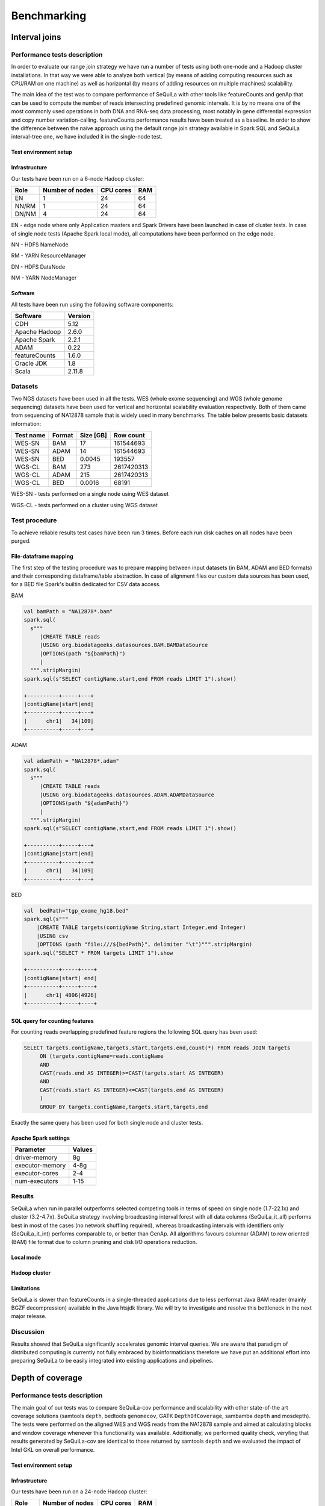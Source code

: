 
Benchmarking
=============

Interval joins
##############

Performance tests description
*****************************
In order to evaluate our range join strategy we have run a number of tests using both one-node and a Hadoop cluster
installations. In that way we were able to analyze both vertical (by means of adding computing resources such as CPU/RAM on one machine)
as well as horizontal (by means of adding resources on multiple machines) scalability.

The main idea of the test was to compare performance of SeQuiLa with other tools like featureCounts and genAp that can be used
to compute the number of reads intersecting predefined genomic intervals. It is by no means one of the most commonly used operations
in both DNA and RNA-seq data processing, most notably in gene differential expression and copy number variation-calling.
featureCounts performance results have been treated as a baseline. In order to show the difference between the naive approach using the
default range join strategy available in Spark SQL and SeQuiLa interval-tree one, we have included it in the single-node test.


Test environment setup
----------------------

Infrastructure
--------------

Our tests have been run on a 6-node Hadoop cluster:

======  =============== =========   ===
Role    Number of nodes CPU cores   RAM
======  =============== =========   ===
EN              1           24      64
NN/RM           1           24      64
DN/NM           4           24      64
======  =============== =========   ===

EN - edge node where only Application masters and Spark Drivers have been launched in case of cluster tests.
In case of single node tests (Apache Spark local mode), all computations have been performed on the edge node.

NN - HDFS NameNode

RM - YARN ResourceManager

DN - HDFS DataNode

NM - YARN NodeManager


Software
--------

All tests have been run using the following software components:

=============   =======
Software        Version
=============   =======
CDH             5.12
Apache Hadoop   2.6.0
Apache Spark    2.2.1
ADAM            0.22
featureCounts   1.6.0
Oracle JDK      1.8
Scala           2.11.8
=============   =======


Datasets
********
Two NGS datasets have been used in all the tests.
WES (whole exome sequencing) and WGS (whole genome sequencing) datasets have been used for vertical and horizontal scalability
evaluation respectively. Both of them came from sequencing of NA12878 sample that is widely used in many benchmarks.
The table below presents basic datasets information:

=========   ======  =========    ==========
Test name   Format  Size [GB]    Row count
=========   ======  =========    ==========
WES-SN      BAM     17           161544693
WES-SN      ADAM    14           161544693
WES-SN      BED     0.0045       193557
WGS-CL      BAM     273          2617420313
WGS-CL      ADAM    215          2617420313
WGS-CL      BED     0.0016       68191
=========   ======  =========    ==========

WES-SN - tests performed on a single node using WES dataset

WGS-CL - tests performed on a cluster using WGS dataset



Test procedure
**************
To achieve reliable results test cases have been run 3 times.
Before each run disk caches on all nodes have been purged.

File-dataframe mapping
----------------------

The first step of the testing procedure was to prepare mapping between input datasets (in BAM, ADAM and BED formats)  and
their corresponding dataframe/table abstraction. In case of alignment files our custom data sources has been used, for a BED file Spark's builtin dedicated
for CSV data access.


BAM

.. code-block:: scala

    val bamPath = "NA12878*.bam"
    spark.sql(
      s"""
         |CREATE TABLE reads
         |USING org.biodatageeks.datasources.BAM.BAMDataSource
         |OPTIONS(path "${bamPath}")
         |
      """.stripMargin)
    spark.sql(s"SELECT contigName,start,end FROM reads LIMIT 1").show()

    +----------+-----+---+
    |contigName|start|end|
    +----------+-----+---+
    |      chr1|   34|109|
    +----------+-----+---+


ADAM

.. code-block:: scala

    val adamPath = "NA12878*.adam"
    spark.sql(
      s"""
         |CREATE TABLE reads
         |USING org.biodatageeks.datasources.ADAM.ADAMDataSource
         |OPTIONS(path "${adamPath}")
         |
      """.stripMargin)
    spark.sql(s"SELECT contigName,start,end FROM reads LIMIT 1").show()

    +----------+-----+---+
    |contigName|start|end|
    +----------+-----+---+
    |      chr1|   34|109|
    +----------+-----+---+

BED

.. code-block:: scala

    val  bedPath="tgp_exome_hg18.bed"
    spark.sql(s"""
        |CREATE TABLE targets(contigName String,start Integer,end Integer)
        |USING csv
        |OPTIONS (path "file:///${bedPath}", delimiter "\t")""".stripMargin)
    spark.sql("SELECT * FROM targets LIMIT 1").show

    +----------+-----+----+
    |contigName|start| end|
    +----------+-----+----+
    |      chr1| 4806|4926|
    +----------+-----+----+





SQL query for counting features
-------------------------------

For counting reads overlapping predefined feature regions the following SQL query has been used:

.. code-block:: sql

    SELECT targets.contigName,targets.start,targets.end,count(*) FROM reads JOIN targets
         ON (targets.contigName=reads.contigName
         AND
         CAST(reads.end AS INTEGER)>=CAST(targets.start AS INTEGER)
         AND
         CAST(reads.start AS INTEGER)<=CAST(targets.end AS INTEGER)
         )
         GROUP BY targets.contigName,targets.start,targets.end

Exactly the same query has been used for both single node and cluster tests.


Apache Spark settings
---------------------

=============== ======
Parameter       Values
=============== ======
driver-memory    8g
executor-memory  4-8g
executor-cores   2-4
num-executors    1-15
=============== ======

Results
*******
SeQuiLa when run in parallel outperforms selected competing tools in terms of speed on single node (1.7-22.1x) and cluster (3.2-4.7x).
SeQuiLa strategy involving broadcasting interval forest with all data columns (SeQuiLa_it_all) performs best
in most of the cases (no network shuffling required), whereas broadcasting intervals with identifiers only (SeQuiLa_it_int)
performs comparable to, or better than GenAp.
All algorithms favours columnar (ADAM) to row oriented (BAM) file format due to column pruning and disk I/O operations reduction.


Local mode
----------

.. image:: local.*


Hadoop cluster
--------------

.. image:: cluster.*


Limitations
-----------

SeQuiLa is slower than featureCounts in a single-threaded applications due to less performat Java BAM reader (mainly BGZF decompression) available
in the Java htsjdk library. We will try to investigate and resolve this bottleneck in the next major release.

Discussion
**********
Results showed that SeQuiLa significantly accelerates  genomic interval queries.
We are aware that paradigm of distributed computing is currently not fully embraced by bioinformaticians therefore we have put
an additional effort into preparing SeQuiLa to be easily integrated into existing applications and pipelines.


Depth of coverage
#################

Performance tests description
*****************************

The main goal of our tests was to compare SeQuiLa-cov performance and scalability with other state-of-the art coverage solutions (samtools ``depth``, bedtools ``genomecov``, GATK ``DepthOfCoverage``, sambamba ``depth`` and mosdepth). The tests were performed on the aligned WES and WGS reads from the NA12878 sample and aimed at calculating blocks and window coverage whenever this functionality was available. Additionally, we performed quality check, veryfing that results generated by SeQuiLa-cov are identical to those returned by samtools ``depth`` and we evaluated the impact of Intel GKL on overall performance.

Test environment setup
----------------------

Infrastructure
--------------

Our tests have been run on a 24-node Hadoop cluster:

======  =============== =========   ===
Role    Number of nodes CPU cores   RAM
======  =============== =========   ===
EN              1         28/56     512
NN/RM           3         28/56     512
DN/NM           24        28/56     512
======  =============== =========   ===

EN - edge node where only Application masters and Spark Drivers have been launched in case of cluster tests.
In case of single node tests (Apache Spark local mode), all computations have been performed on the edge node.

NN - HDFS NameNode

RM - YARN ResourceManager

DN - HDFS DataNode

NM - YARN NodeManager


Software
--------

All tests have been run using the following software components:

=============   ======= ========================
Software        Version Notes
=============   ======= ========================
HDP             3.0.1
Apache Hadoop   3.1.1
Apache Spark    2.3.1
Oracle JDK      1.8
Scala           2.12
samtools        1.9
bedtools        2.27
GATK            3.8
sambamba        0.6.8
mosdepth        0.2.3
mosdepth        0.2.4   using --fast-mode option
=============   ======= ========================


Datasets
********
Two NGS datasets have been used in all the tests.
WES (whole exome sequencing) and WGS (whole genome sequencing) datasets have been used for vertical and horizontal scalability
evaluation respectively. Both of them came from sequencing of NA12878 sample that is widely used in many benchmarks.

In order to remove malformed reads (especially to remove CIGAR and Sequence length inconsistencies) we have processed original BAM files with GATK's tool PrintReads.

.. code-block:: bash

  # also set compression to BAM default level (5) -Dsamjdk.compression_level=5
  gatk --java-options "-Dsamjdk.compression_level=5" PrintReads -I /data/NA12878.hiseq.wgs.bwa.recal.bam -O /data/proper.NA12878.bam


The table below presents basic datasets information:

=========   ======  =========    ========== ========================================================================================== =====================
Data        Format  Size [GB]    Row count   test data URL                                                                              original source 
=========   ======  =========    ========== ========================================================================================== =====================
WES          BAM     17          161544693  `WES BAM <http://biodatageeks.org/sequila/data/WES/NA12878.proper.wes.bam>`_                `original WES BAM <ftp://ftp-trace.ncbi.nih.gov/1000genomes/ftp/technical/working/20101201_cg_NA12878/NA12878.ga2.exome.maq.recal.bam>`_
WGS          BAM     273         2617420313 `WGS BAM <http://biodatageeks.org/sequila/data/WGS/NA12878.proper.wgs.bam>`_                `original WGS BAM <ftp://ftp-trace.ncbi.nih.gov/1000genomes/ftp/technical/working/20101201_cg_NA12878/NA12878.hiseq.wgs.bwa.recal.bam>`_
WGS-L        BAM     127         22314075   `WGS-L BAM <http://biodatageeks.org/sequila/data/rel5-guppy-0.3.0-chunk10k.sorted.bam>`_   `original WGS-L BAM <https://s3.amazonaws.com/nanopore-human-wgs/rel5-guppy-0.3.0-chunk10k.sorted.bam>`_
=========   ======  =========    ========== ========================================================================================== =====================


WES - tests performed on a single node using WES dataset

WGS - tests performed on a cluster using WGS dataset

WGS-L - tests performed on a single node using WGS dataset (long reads)


Test procedure
**************
To achieve reliable results and remove test cases have been run 3 times.
.. Before each run disk caches on all nodes have been purged.

File-dataframe mapping
----------------------

The first step of the testing procedure was to prepare mapping between input datasets in BAM format and
its dataframe/table abstraction through our custom data source.


BAM

.. code-block:: scala

    val bamPath = "NA12878*.bam"
    spark.sql(
      s"""
         |CREATE TABLE reads
         |USING org.biodatageeks.datasources.BAM.BAMDataSource
         |OPTIONS(path "${bamPath}")
         |
      """.stripMargin)
    spark.sql(s"SELECT contigName,start,end FROM reads LIMIT 1").show()

    +----------+-----+---+
    |contigName|start|end|
    +----------+-----+---+
    |      chr1|   34|109|
    +----------+-----+---+




Coverage calculations
-------------------------

For calculating the coverage the following commands have been used:

.. code-block:: bash

    ### SAMTOOLS 1.9
    #exome - bases 1 core
    { time samtools depth NA12878.proper.wes.bam > samtools/NA12878.proper.wes.bamdepth ; } 2>> samtools/wes_time.txt
    # genome - bases 1 core
    { time samtools depth NA12878.proper.wgs.bam > samtools/NA12878.proper.wgs.bam.depth ; } 2>> samtools/wgs_time.txt

.. code-block:: bash

    ### BEDTOOLS
    # exome blocks 1 core
    time docker run --rm -v /data/samples/NA12878:/data/samples/NA12878 -w /data/samples/NA12878 biocontainers/bedtools:v2.27.0_cv2 bedtools genomecov -ibam /data/samples/NA12878/WES/NA12878.proper.wes.bam -bga > /data/samples/NA12878/bedtools_genomecov_block_coverage_wes.txt
    # genome blocks 1 core
    time docker run --rm -v /data/samples/NA12878:/data/samples/NA12878 -w /data/samples/NA12878 biocontainers/bedtools:v2.27.0_cv2 bedtools genomecov -ibam /data/samples/NA12878/WGS/NA12878.proper.wgs.bam -bga > /data/samples/NA12878/bedtools_genomecov_block_coverage_wgs.txt

.. code-block:: bash

    ### GATK
    #  exome 1,5,10 cores
    { time docker run -it  -v /data/samples/NA12878/WES:/data/ -v /data/samples/hg_builds/:/ref/ broadinstitute/gatk3:3.8-1  java -jar GenomeAnalysisTK.jar -T DepthOfCoverage -R /ref/Homo_sapiens_assembly18.fasta -o /data/gatk_doc_test.txt -I /data/NA12878.proper.wes.bam  -omitIntervals -nt 1} 2>> gatk_wes_time_1.txt
    { time docker run -it  -v /data/samples/NA12878/WES:/data/ -v /data/samples/hg_builds/:/ref/ broadinstitute/gatk3:3.8-1  java -jar GenomeAnalysisTK.jar -T DepthOfCoverage -R /ref/Homo_sapiens_assembly18.fasta -o /data/gatk_doc_test.txt -I /data/NA12878.proper.wes.bam  -omitIntervals -nt 5} 2>> gatk_wes_time_5.txt
    { time docker run -it  -v /data/samples/NA12878/WES:/data/ -v /data/samples/hg_builds/:/ref/ broadinstitute/gatk3:3.8-1  java -jar GenomeAnalysisTK.jar -T DepthOfCoverage -R /ref/Homo_sapiens_assembly18.fasta -o /data/gatk_doc_test.txt -I /data/NA12878.proper.wes.bam  -omitIntervals -nt 10} 2>> gatk_wes_time_10.txt
    # genome 1 core
    { time docker run -it  -v /data/samples/NA12878/WGS:/data/ -v /data/samples/hg_builds/:/ref/ broadinstitute/gatk3:3.8-1 java -jar GenomeAnalysisTK.jar -T DepthOfCoverage -R /ref/Homo_sapiens_assembly18.fasta -o /data/gatk_doc_test.txt -I /data/NA12878.proper.wgs.bam -omitIntervals -nt 1} 2>> gatk_wgs_time_1.txt
    { time docker run -it  -v /data/samples/NA12878/WGS:/data/ -v /data/samples/hg_builds/:/ref/ broadinstitute/gatk3:3.8-1 java -jar GenomeAnalysisTK.jar -T DepthOfCoverage -R /ref/Homo_sapiens_assembly18.fasta -o /data/gatk_doc_test.txt -I /data/NA12878.proper.wgs.bam -omitIntervals -nt 5} 2>> gatk_wgs_time_5.txt
    { time docker run -it  -v /data/samples/NA12878/WGS:/data/ -v /data/samples/hg_builds/:/ref/ broadinstitute/gatk3:3.8-1 java -jar GenomeAnalysisTK.jar -T DepthOfCoverage -R /ref/Homo_sapiens_assembly18.fasta -o /data/gatk_doc_test.txt -I /data/NA12878.proper.wgs.bam -omitIntervals -nt 10} 2>> gatk_wgs_time_10.txt

.. code-block:: bash

    ### SAMBAMBA
    # exome - blocks 1,5,10 cores
    time docker run --rm -v /data/samples/NA12878:/data/samples/NA12878 -w /data/samples/NA12878 wkusmirek/sambamba /opt/sambamba-0.6.8-linux-static depth base --output-file=sambamba_base_coverage.txt --nthreads=1 /data/samples/NA12878/WES/NA12878.proper.wes.bam
    time docker run --rm -v /data/samples/NA12878:/data/samples/NA12878 -w /data/samples/NA12878 wkusmirek/sambamba /opt/sambamba-0.6.8-linux-static depth base --output-file=sambamba_base_coverage.txt --nthreads=5 /data/samples/NA12878/WES/NA12878.proper.wes.bam
    time docker run --rm -v /data/samples/NA12878:/data/samples/NA12878 -w /data/samples/NA12878 wkusmirek/sambamba /opt/sambamba-0.6.8-linux-static depth base --output-file=sambamba_base_coverage.txt --nthreads=10 /data/samples/NA12878/WES/NA12878.proper.wes.bam
    
    # exome - windows 1,5,10 cores
    time docker run --rm -v /data/samples/NA12878:/data/samples/NA12878 -w /data/samples/NA12878 wkusmirek/sambamba /opt/sambamba-0.6.8-linux-static depth window --output-file=sambamba_window_coverage.txt --nthreads=1 --window-size=500 /data/samples/NA12878/WES/NA12878.proper.wes.bam
    time docker run --rm -v /data/samples/NA12878:/data/samples/NA12878 -w /data/samples/NA12878 wkusmirek/sambamba /opt/sambamba-0.6.8-linux-static depth window --output-file=sambamba_window_coverage.txt --nthreads=5 --window-size=500 /data/samples/NA12878/WES/NA12878.proper.wes.bam
    time docker run --rm -v /data/samples/NA12878:/data/samples/NA12878 -w /data/samples/NA12878 wkusmirek/sambamba /opt/sambamba-0.6.8-linux-static depth window --output-file=sambamba_window_coverage.txt --nthreads=10 --window-size=500 /data/samples/NA12878/WES/NA12878.proper.wes.bam

    # genome - blocks 1,5,10 cores
    time docker run --rm -v /data/samples/NA12878:/data/samples/NA12878 -w /data/samples/NA12878 wkusmirek/sambamba /opt/sambamba-0.6.8-linux-static depth base --output-file=sambamba_base_coverage.txt --nthreads=1 /data/samples/NA12878/WGS/NA12878.proper.wgs.bam
    time docker run --rm -v /data/samples/NA12878:/data/samples/NA12878 -w /data/samples/NA12878 wkusmirek/sambamba /opt/sambamba-0.6.8-linux-static depth base --output-file=sambamba_base_coverage.txt --nthreads=5 /data/samples/NA12878/WGS/NA12878.proper.wgs.bam
    time docker run --rm -v /data/samples/NA12878:/data/samples/NA12878 -w /data/samples/NA12878 wkusmirek/sambamba /opt/sambamba-0.6.8-linux-static depth base --output-file=sambamba_base_coverage.txt --nthreads=10 /data/samples/NA12878/WGS/NA12878.proper.wgs.bam

    # genome - windows
    time docker run --rm -v /data/samples/NA12878:/data/samples/NA12878 -w /data/samples/NA12878 wkusmirek/sambamba /opt/sambamba-0.6.8-linux-static depth window --output-file=sambamba_window_coverage.txt --nthreads=1 --window-size=500 /data/samples/NA12878/WGS/NA12878.proper.wgs.bam
    time docker run --rm -v /data/samples/NA12878:/data/samples/NA12878 -w /data/samples/NA12878 wkusmirek/sambamba /opt/sambamba-0.6.8-linux-static depth window --output-file=sambamba_window_coverage.txt --nthreads=5 --window-size=500 /data/samples/NA12878/WGS/NA12878.proper.wgs.bam
    time docker run --rm -v /data/samples/NA12878:/data/samples/NA12878 -w /data/samples/NA12878 wkusmirek/sambamba /opt/sambamba-0.6.8-linux-static depth window --output-file=sambamba_window_coverage.txt --nthreads=10 --window-size=500 /data/samples/NA12878/WGS/NA12878.proper.wgs.bam

.. code-block:: bash

    ### MOSDEPTH v 0.2.3
    # exome blocks 1,5,10 cores
    { time mos/mosdepth prefix NA12878.proper.wes.bam ; } 2>> mos_wes_time_1.txt
    { time mos/mosdepth -t 4 prefix NA12878.proper.wes.bam ; } 2>> mos_wes_time_5.txt
    { time mos/mosdepth -t 9 prefix NA12878.proper.wes.bam ; } 2>> mos_wes_time_10.txt

    # genome blocks 1,5,10 cores
    { time mos/mosdepth prefix NA12878.proper.wgs.bam ; } 2>> wgs_time_1.txt
    { time mos/mosdepth -t 4 prefix NA12878.proper.wgs.bam ; } 2>> wgs_time_5.txt
    { time mos/mosdepth -t 9 prefix NA12878.proper.wgs.bam ; } 2>> wgs_time_9.txt

.. code-block:: bash

    ### MOSDEPTH v 0.2.4 fast
    # exome blocks 1,5,10 cores
    { time mos/mosdepth --fast-mode prefix NA12878.proper.wes.bam ; } 2>> mos_wes_time_1.txt
    { time mos/mosdepth --fast-mode -t 4 prefix NA12878.proper.wes.bam ; } 2>> mos_wes_time_5.txt
    { time mos/mosdepth --fast-mode -t 9 prefix NA12878.proper.wes.bam ; } 2>> mos_wes_time_10.txt

    # genome blocks 1,5,10 cores
    { time mos/mosdepth --fast-mode prefix NA12878.proper.wgs.bam ; } 2>> wgs_time_1.txt
    { time mos/mosdepth --fast-mode -t 4 prefix NA12878.proper.wgs.bam ; } 2>> wgs_time_5.txt
    { time mos/mosdepth --fast-mode -t 9 prefix NA12878.proper.wgs.bam ; } 2>> wgs_time_9.txt

.. code-block:: bash

    ### SEQUILA-COV
    # spark shell started with 1,5,10 cores
    spark-shell  --conf "spark.sql.catalogImplementation=in-memory" --conf spark.dynamicAllocation.enabled=false  --master=yarn-client --driver-memory=4g --executor-memory=4g --num-executors=1 --packages org.biodatageeks:bdg-sequila_2.11:0.4.1-SNAPSHOT --repositories https://zsibio.ii.pw.edu.pl/nexus/repository/maven-snapshots/ -v
    spark-shell  --conf "spark.sql.catalogImplementation=in-memory" --conf spark.dynamicAllocation.enabled=false  --master=yarn-client --driver-memory=4g --executor-memory=4g --num-executors=5 --packages org.biodatageeks:bdg-sequila_2.11:0.4.1-SNAPSHOT --repositories https://zsibio.ii.pw.edu.pl/nexus/repository/maven-snapshots/ -v  
    spark-shell  --conf "spark.sql.catalogImplementation=in-memory" --conf spark.dynamicAllocation.enabled=false  --master=yarn-client --driver-memory=4g --executor-memory=4g --num-executors=10 --packages org.biodatageeks:bdg-sequila_2.11:0.4.1-SNAPSHOT --repositories https://zsibio.ii.pw.edu.pl/nexus/repository/maven-snapshots/ -v  

.. code-block:: scala
    
    // inside spark-shell for SeQuiLa-cov
    import org.apache.spark.sql.SequilaSession
    import org.biodatageeks.utils.{SequilaRegister, UDFRegister,BDGInternalParams}
    spark.sqlContext.setConf(BDGInternalParams.InputSplitSize, "134217728")
        val ss = SequilaSession(spark)
    SequilaRegister.register(ss)
    ss.sqlContext.setConf("spark.biodatageeks.bam.useGKLInflate","true")
    ss.sqlContext.setConf("spark.biodatageeks.bam.useSparkBAM","false")

    /* WES -bases-blocks*/
    ss.sql("""
    CREATE TABLE IF NOT EXISTS reads_exome USING org.biodatageeks.datasources.BAM.BAMDataSource OPTIONS(path '/data/samples/NA12878/WES/NA12878*.bam')""")
    spark.time{
    ss.sql(s"SELECT * FROM bdg_coverage('reads_exome','NA12878', 'blocks')").write.format("parquet").save("/data/samples/NA12878/output_tmp/wes_1_9.parquet")}

    /* WGS -bases-blocks*/
    import org.apache.spark.sql.SequilaSession
    import org.biodatageeks.utils.{SequilaRegister, UDFRegister}
    val ss = SequilaSession(spark)
    SequilaRegister.register(ss)
    ss.sqlContext.setConf("spark.biodatageeks.bam.useGKLInflate","true")
    ss.sqlContext.setConf("spark.biodatageeks.bam.useSparkBAM","false")
    /*bases-blocks*/
    ss.sql("""
    CREATE TABLE IF NOT EXISTS reads_genome USING org.biodatageeks.datasources.BAM.BAMDataSource OPTIONS(path '/data/samples/NA12878/NA12878*.bam')""")
    spark.time{
    ss.sql(s"SELECT * FROM bdg_coverage('reads_genome','NA12878', 'blocks')").write.format("parquet").save("/data/samples/NA12878/output_tmp/wgs_1_1.parquet")}

    /*windows - 500*/
    import org.apache.spark.sql.SequilaSession
    import org.biodatageeks.utils.{SequilaRegister, UDFRegister}
    val ss = SequilaSession(spark)
    SequilaRegister.register(ss)
    ss.sqlContext.setConf("spark.biodatageeks.bam.useGKLInflate","true")
    ss.sqlContext.setConf("spark.biodatageeks.bam.useSparkBAM","false")
    /*bases-blocks*/
  ss.sql("""
    CREATE TABLE IF NOT EXISTS reads_exome USING org.biodatageeks.datasources.BAM.BAMDataSource OPTIONS(path '/tmp/fp16yq/data/exome/32MB/*.bam')""")
    spark.time{
    ss.sql(s"SELECT * FROM bdg_coverage('reads_exome','NA12878', 'blocks', '500')").write.format("parquet").save("/tmp/fp16yq/data/32MB_w500_3.parquet") }

    /* long reads */
    ss.sql("""
      CREATE TABLE IF NOT EXISTS qreads
      USING org.biodatageeks.datasources.BAM.BAMDataSource
      OPTIONS(path '/data/granges/nanopore/guppy.bam')""")

    ss.sql(s"SELECT contigName, start, end, coverage FROM bdg_coverage('qreads','NA12878', 'blocks')").write.mode("overwrite").option("delimiter", "\t").csv("/data/granges/nanopore/guppy_cov.bed")}




Apache Spark settings
---------------------

=============== ======
Parameter       Values
=============== ======
driver-memory    8g
executor-memory  4g
executor-cores   1
num-executors    1-500
=============== ======


Results
*******

Detailed results are shown in the table below:


+--------+------------------+---------+------------+------------+--------------+------------+--------------+-----------------+----------------+ 
|data    | operation type   | cores   | samtools   | bedtools   |     GATK     | sambamba   | mosdepth     |  mosdepth fast  |  SeQuiLa-cov   |
+========+==================+=========+============+============+==============+============+==============+=================+================+ 
| WGS    | blocks           | 1       | 2h 14m 58s |10h 41m 27s |    128w *    | 2h 44m 0s  | 1h 46m 27s   | **1h 38m 06s**  |   1h 47m 05s   |
+        +                  +---------+------------+------------+--------------+------------+--------------+-----------------+----------------+ 
|        |                  | 5       |            |            |2d 23h 18m *  | 2h 47m 53s |  36m 13s     |     33m 50s     |   **26m 59s**  |
+        +                  +---------+------------+------------+--------------+------------+--------------+-----------------+----------------+ 
|        |                  | 10      |            |            |2d 17h 6m *   | 2h 50m 47s |  34m 34s     |     33m 16s     |  **13m 54s**   |
+        +------------------+---------+------------+------------+--------------+------------+--------------+-----------------+----------------+ 
|        | windows          | 1       |            |            |              | 1h 46m 50s |**1h 22m 49s**|                 | 1h 24m 08s     |
+        +                  +---------+------------+------------+--------------+------------+--------------+-----------------+----------------+ 
|        |                  | 5       |            |            |              | 1h 41m 23s |  20m 3s      |                 | **18m 43s**    |
+        +                  +---------+------------+------------+--------------+------------+--------------+-----------------+----------------+ 
|        |                  | 10      |            |            |              | 1h 50m 35s |  17m 49s     |                 |   **9m 14s**   |
+--------+------------------+---------+------------+------------+--------------+------------+--------------+-----------------+----------------+ 
| WES    | blocks           | 1       | 12m 26s    |  23m 25s   |   1d 5h 6m   | 25m 42s    |  6m 43s      |     **6m 12s**  |    6m 54s      |   
+        +                  +---------+------------+------------+--------------+------------+--------------+-----------------+----------------+
|        |                  | 5       |            |            |   3d 0h 24m  | 25m 46s    |  2m 25s      |      2m 21s     |    **1m 47s**  |
+        +                  +---------+------------+------------+--------------+------------+--------------+-----------------+----------------+ 
|        |                  | 10      |            |            |  2d 22h 30m  | 25m 49s    |  2m 20s      |      2m 06s     |    **1m 04s**  |
+        +------------------+---------+------------+------------+--------------+------------+--------------+-----------------+----------------+ 
|        | windows          | 1       |            |            |              | 14m 36s    |  **6m 11s**  |                 |    6m 29s      |
+        +                  +---------+------------+------------+--------------+------------+--------------+-----------------+----------------+ 
|        |                  | 5       |            |            |              | 14m 54s    |  2m 08s      |                 |   **1m 42s**   |
+        +                  +---------+------------+------------+--------------+------------+--------------+-----------------+----------------+ 
|        |                  | 10      |            |            |              |  14m 40s   |   2m 14s     |                 |   **1m 1s**    |
+--------+------------------+---------+------------+------------+--------------+------------+--------------+-----------------+----------------+ 

(*) estimated time

On the image below you can find performance and scalability comparison of samtools, mosdepth and SeQuiLa-cov.

.. image:: coverage.*

Base level coverage performance comparison for WES dataset with samtools
------------------------------------------------------------------------

=====   ============== =============== ========
cores   sequila(bases) sequila(blocks) samtools
=====   ============== =============== ========
1       17m 13s           6m 54s        12m 26s
5        4m 17s           1m 47s          -
10       2m 21s           1m 04s          -
=====   ============== =============== ========


CRAM versus BAM performance comparison for WES dataset (blocks)
---------------------------------------------------------------


=====   ============== ============
cores   sequila(CRAM)  sequila(BAM)
=====   ============== ============
1        26m 27s          6m 54s
5        4m 35s           1m 47s
10       2m 54s           1m 04s
25       1m 44s           0m 28s
50       1m 15s           0m 20s
=====   ============== ============


Performance of saving coverage results as a single BED file
-----------------------------------------------------------

In order to get coverage reults as a single file we need to explicite use ``coalesce`` method to merge records from
all the partitions before writing them to the storage. Such an approach causes of course some performance degradation
as the data cannot be written in parallel (distributed) fashion and by nature its uncompressed and in text format.
Equally, due to the fact there is only one thread used for writing, the scalability is impaired as well.

.. code-block:: scala

    import org.apache.spark.sql.SequilaSession
    import org.biodatageeks.utils.{SequilaRegister, UDFRegister,BDGInternalParams}

    val ss = SequilaSession(spark)
    SequilaRegister.register(ss)
    ss.sqlContext.setConf("spark.biodatageeks.bam.useGKLInflate","true")
    ss.sql("""CREATE TABLE IF NOT EXISTS reads_exome USING org.biodatageeks.datasources.BAM.BAMDataSource OPTIONS(path '/data/exome/NA12878.*.bam')""")
    spark.time { ss.sql(s"SELECT * FROM bdg_coverage('reads_exome','NA12878', 'blocks')")
            .coalesce(1)
            .write.mode("overwrite")
            .option("delimiter", "\t")
            .csv("/data/granges/exome/coverage.bed")}



=====   ========================   ======================
cores   sequila(BED,coalesce(1))   sequila(Parquet,split)
=====   ========================   ======================
1       11m 59s                    6m 54s
5        4m 56s                    1m 47s
10       4m 05s                    1m 04s
=====   ========================   ======================



Long reads support
---------------------

We have tested coverage calculation for long reads in terms of wall-time and quality of the results. We have achieved identical results with samtools when run in 'bases' mode.

=====   ============== ================
cores   samtools       sequila(blocks)
=====   ============== ================
1        95m 8s         83m 3s
5                       17m 25s
10                      9m 10s
=====   ============== ================

Discussion
-----------
Both samtools and bedtools calculate coverage  using only a single thread, however, their results differ significantly, with samtools being around twice as fast. Sambamba positions itself as a multithreaded solution although our tests revealed that its execution time is nearly constant, regardless of the number of CPU cores used, and even twice as slow as samtools. 

Mosdepth achieved speedup against samtools in blocks coverage and against sambamba in windows coverage calculations, however, its scalability reaches limit at 5 CPU cores. 

Finally, SeQuiLa-cov, achieves nearly identical performance as mosdepth for the single core but the execution time decreases substantially for greater number of available computing resources what makes this solution the fastest when run on multiple cores and nodes.

Our results show that when utilizing additional resources (i.e.  more than 10 CPU cores), SeQuiLa-cov is able to reduce the total computation time to 15 seconds for WES and less than one minute for WGS data. Scalability limit is achieved for  200 and ~500 CPU cores in case of WES and WGS data, respectively. 